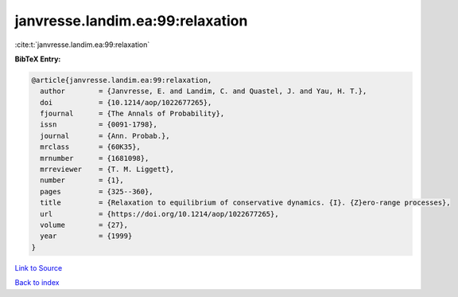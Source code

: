 janvresse.landim.ea:99:relaxation
=================================

:cite:t:`janvresse.landim.ea:99:relaxation`

**BibTeX Entry:**

.. code-block:: bibtex

   @article{janvresse.landim.ea:99:relaxation,
     author        = {Janvresse, E. and Landim, C. and Quastel, J. and Yau, H. T.},
     doi           = {10.1214/aop/1022677265},
     fjournal      = {The Annals of Probability},
     issn          = {0091-1798},
     journal       = {Ann. Probab.},
     mrclass       = {60K35},
     mrnumber      = {1681098},
     mrreviewer    = {T. M. Liggett},
     number        = {1},
     pages         = {325--360},
     title         = {Relaxation to equilibrium of conservative dynamics. {I}. {Z}ero-range processes},
     url           = {https://doi.org/10.1214/aop/1022677265},
     volume        = {27},
     year          = {1999}
   }

`Link to Source <https://doi.org/10.1214/aop/1022677265},>`_


`Back to index <../By-Cite-Keys.html>`_
